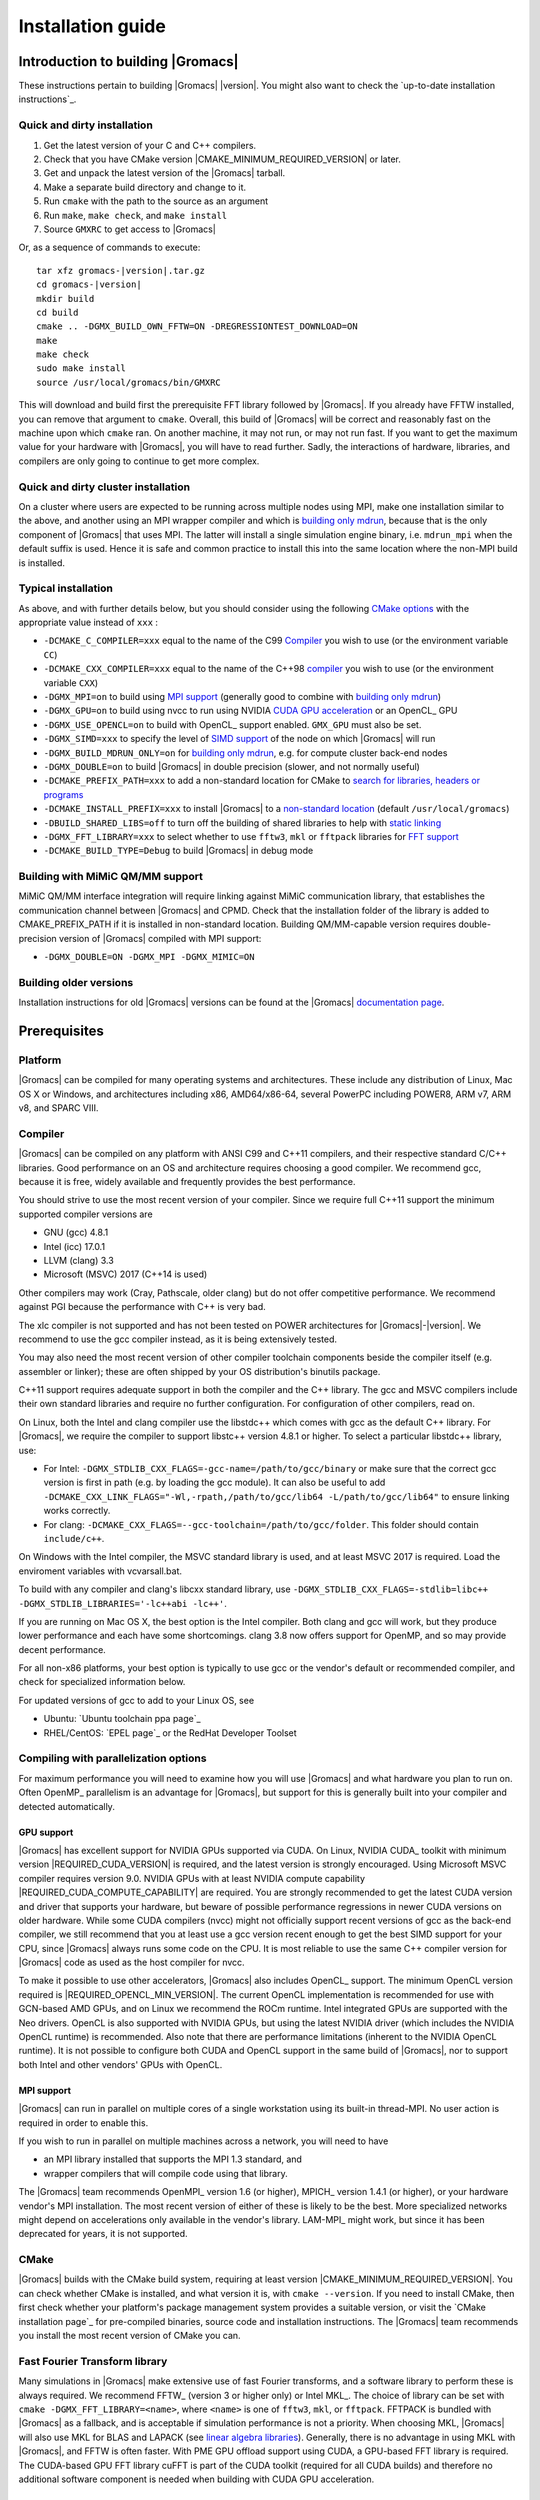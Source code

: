 .. Note that this must be a single rst file in order for Sphinx
   to build into into a single plain-text file to place in the
   installation tarball.

.. _install guide:

******************
Installation guide
******************

.. highlight:: bash

Introduction to building |Gromacs|
----------------------------------

These instructions pertain to building |Gromacs|
|version|. You might also want to check the `up-to-date installation instructions`_.

Quick and dirty installation
^^^^^^^^^^^^^^^^^^^^^^^^^^^^
1. Get the latest version of your C and C++ compilers.
2. Check that you have CMake version |CMAKE_MINIMUM_REQUIRED_VERSION| or later.
3. Get and unpack the latest version of the |Gromacs| tarball.
4. Make a separate build directory and change to it.
5. Run ``cmake`` with the path to the source as an argument
6. Run ``make``, ``make check``, and ``make install``
7. Source ``GMXRC`` to get access to |Gromacs|

Or, as a sequence of commands to execute:

.. parsed-literal::

    tar xfz gromacs-|version|.tar.gz
    cd gromacs-|version|
    mkdir build
    cd build
    cmake .. -DGMX_BUILD_OWN_FFTW=ON -DREGRESSIONTEST_DOWNLOAD=ON
    make
    make check
    sudo make install
    source /usr/local/gromacs/bin/GMXRC

This will download and build first the prerequisite FFT library
followed by |Gromacs|. If you already have FFTW installed, you can
remove that argument to ``cmake``. Overall, this build of |Gromacs|
will be correct and reasonably fast on the machine upon which
``cmake`` ran. On another machine, it may not run, or may not run
fast. If you want to get the maximum value for your hardware with
|Gromacs|, you will have to read further. Sadly, the interactions of
hardware, libraries, and compilers are only going to continue to get
more complex.

Quick and dirty cluster installation
^^^^^^^^^^^^^^^^^^^^^^^^^^^^^^^^^^^^

On a cluster where users are expected to be running across multiple
nodes using MPI, make one installation similar to the above, and
another using an MPI wrapper compiler and which is `building only
mdrun`_, because that is the only component of |Gromacs| that uses
MPI. The latter will install a single simulation engine binary,
i.e. ``mdrun_mpi`` when the default suffix is used. Hence it is safe
and common practice to install this into the same location where
the non-MPI build is installed.

Typical installation
^^^^^^^^^^^^^^^^^^^^

As above, and with further details below, but you should consider
using the following `CMake options`_ with the
appropriate value instead of ``xxx`` :

* ``-DCMAKE_C_COMPILER=xxx`` equal to the name of the C99 `Compiler`_ you wish to use (or the environment variable ``CC``)
* ``-DCMAKE_CXX_COMPILER=xxx`` equal to the name of the C++98 `compiler`_ you wish to use (or the environment variable ``CXX``)
* ``-DGMX_MPI=on`` to build using `MPI support`_ (generally good to combine with `building only mdrun`_)
* ``-DGMX_GPU=on`` to build using nvcc to run using NVIDIA `CUDA GPU acceleration`_ or an OpenCL_ GPU
* ``-DGMX_USE_OPENCL=on`` to build with OpenCL_ support enabled. ``GMX_GPU`` must also be set.
* ``-DGMX_SIMD=xxx`` to specify the level of `SIMD support`_ of the node on which |Gromacs| will run
* ``-DGMX_BUILD_MDRUN_ONLY=on`` for `building only mdrun`_, e.g. for compute cluster back-end nodes
* ``-DGMX_DOUBLE=on`` to build |Gromacs| in double precision (slower, and not normally useful)
* ``-DCMAKE_PREFIX_PATH=xxx`` to add a non-standard location for CMake to `search for libraries, headers or programs`_
* ``-DCMAKE_INSTALL_PREFIX=xxx`` to install |Gromacs| to a `non-standard location`_ (default ``/usr/local/gromacs``)
* ``-DBUILD_SHARED_LIBS=off`` to turn off the building of shared libraries to help with `static linking`_
* ``-DGMX_FFT_LIBRARY=xxx`` to select whether to use ``fftw3``, ``mkl`` or ``fftpack`` libraries for `FFT support`_
* ``-DCMAKE_BUILD_TYPE=Debug`` to build |Gromacs| in debug mode

Building with MiMiC QM/MM support
^^^^^^^^^^^^^^^^^^^^^^^^^^^^^^^^^

MiMiC QM/MM interface integration will require linking against MiMiC
communication library, that establishes the communication channel between
|Gromacs| and CPMD. Check that the installation folder of the library
is added to CMAKE_PREFIX_PATH if it is installed in non-standard location.
Building QM/MM-capable version requires double-precision version of |Gromacs|
compiled with MPI support:

* ``-DGMX_DOUBLE=ON -DGMX_MPI -DGMX_MIMIC=ON``

Building older versions
^^^^^^^^^^^^^^^^^^^^^^^

Installation instructions for old |Gromacs| versions can be found at
the |Gromacs| `documentation page
<http://manual.gromacs.org/documentation>`_.

Prerequisites
-------------

Platform
^^^^^^^^

|Gromacs| can be compiled for many operating systems and
architectures.  These include any distribution of Linux, Mac OS X or
Windows, and architectures including x86, AMD64/x86-64, several
PowerPC including POWER8, ARM v7, ARM v8, and SPARC VIII.

Compiler
^^^^^^^^

|Gromacs| can be compiled on any platform with ANSI C99 and C++11
compilers, and their respective standard C/C++ libraries. Good
performance on an OS and architecture requires choosing a good
compiler. We recommend gcc, because it is free, widely available and
frequently provides the best performance.

You should strive to use the most recent version of your
compiler. Since we require full C++11 support the minimum supported
compiler versions are

* GNU (gcc) 4.8.1
* Intel (icc) 17.0.1
* LLVM (clang) 3.3
* Microsoft (MSVC) 2017 (C++14 is used)

Other compilers may work (Cray, Pathscale, older clang) but do
not offer competitive performance. We recommend against PGI because
the performance with C++ is very bad.

The xlc compiler is not supported and has not been tested on POWER
architectures for |Gromacs|\ -\ |version|. We recommend to use the gcc
compiler instead, as it is being extensively tested.

You may also need the most recent version of other compiler toolchain
components beside the compiler itself (e.g. assembler or linker);
these are often shipped by your OS distribution's binutils package.

C++11 support requires adequate support in both the compiler and the
C++ library. The gcc and MSVC compilers include their own standard
libraries and require no further configuration. For configuration of
other compilers, read on.

On Linux, both the Intel and clang compiler use the libstdc++ which
comes with gcc as the default C++ library. For |Gromacs|, we require
the compiler to support libstc++ version 4.8.1 or higher. To select a
particular libstdc++ library, use:

* For Intel: ``-DGMX_STDLIB_CXX_FLAGS=-gcc-name=/path/to/gcc/binary``
  or make sure that the correct gcc version is first in path (e.g. by
  loading the gcc module). It can also be useful to add
  ``-DCMAKE_CXX_LINK_FLAGS="-Wl,-rpath,/path/to/gcc/lib64
  -L/path/to/gcc/lib64"`` to ensure linking works correctly.
* For clang:
  ``-DCMAKE_CXX_FLAGS=--gcc-toolchain=/path/to/gcc/folder``. This
  folder should contain ``include/c++``.

On Windows with the Intel compiler, the MSVC standard library is used,
and at least MSVC 2017 is required. Load the enviroment variables with
vcvarsall.bat.

To build with any compiler and clang's libcxx standard library, use
``-DGMX_STDLIB_CXX_FLAGS=-stdlib=libc++
-DGMX_STDLIB_LIBRARIES='-lc++abi -lc++'``.

If you are running on Mac OS X, the best option is the Intel
compiler. Both clang and gcc will work, but they produce lower
performance and each have some shortcomings. clang 3.8 now offers
support for OpenMP, and so may provide decent performance.

For all non-x86 platforms, your best option is typically to use gcc or
the vendor's default or recommended compiler, and check for
specialized information below.

For updated versions of gcc to add to your Linux OS, see

* Ubuntu: `Ubuntu toolchain ppa page`_
* RHEL/CentOS: `EPEL page`_ or the RedHat Developer Toolset

Compiling with parallelization options
^^^^^^^^^^^^^^^^^^^^^^^^^^^^^^^^^^^^^^

For maximum performance you will need to examine how you will use
|Gromacs| and what hardware you plan to run on. Often OpenMP_
parallelism is an advantage for |Gromacs|, but support for this is
generally built into your compiler and detected automatically.

GPU support
~~~~~~~~~~~

|Gromacs| has excellent support for NVIDIA GPUs supported via CUDA.
On Linux, NVIDIA CUDA_ toolkit with minimum version |REQUIRED_CUDA_VERSION|
is required, and the latest version is strongly encouraged. Using
Microsoft MSVC compiler requires version 9.0. NVIDIA GPUs with at
least NVIDIA compute capability |REQUIRED_CUDA_COMPUTE_CAPABILITY| are
required. You are strongly recommended to
get the latest CUDA version and driver that supports your hardware, but
beware of possible performance regressions in newer CUDA versions on
older hardware.
While some CUDA compilers (nvcc) might not
officially support recent versions of gcc as the back-end compiler, we
still recommend that you at least use a gcc version recent enough to
get the best SIMD support for your CPU, since |Gromacs| always runs some
code on the CPU. It is most reliable to use the same C++ compiler
version for |Gromacs| code as used as the host compiler for nvcc.

To make it possible to use other accelerators, |Gromacs| also includes
OpenCL_ support. The minimum OpenCL version required is
|REQUIRED_OPENCL_MIN_VERSION|. The current OpenCL implementation is recommended for
use with GCN-based AMD GPUs, and on Linux we recommend the ROCm runtime.
Intel integrated GPUs are supported with the Neo drivers.
OpenCL is also supported with NVIDIA GPUs, but using
the latest NVIDIA driver (which includes the NVIDIA OpenCL runtime) is
recommended. Also note that there are performance limitations (inherent
to the NVIDIA OpenCL runtime).
It is not possible to configure both CUDA and OpenCL
support in the same build of |Gromacs|, nor to support both
Intel and other vendors' GPUs with OpenCL.

.. _mpi-support:

MPI support
~~~~~~~~~~~

|Gromacs| can run in parallel on multiple cores of a single
workstation using its built-in thread-MPI. No user action is required
in order to enable this.

If you wish to run in parallel on multiple machines across a network,
you will need to have

* an MPI library installed that supports the MPI 1.3
  standard, and
* wrapper compilers that will compile code using that library.

The |Gromacs| team recommends OpenMPI_ version
1.6 (or higher), MPICH_ version 1.4.1 (or
higher), or your hardware vendor's MPI installation. The most recent
version of either of these is likely to be the best. More specialized
networks might depend on accelerations only available in the vendor's
library. LAM-MPI_ might work, but since it has
been deprecated for years, it is not supported.

CMake
^^^^^

|Gromacs| builds with the CMake build system, requiring at least
version |CMAKE_MINIMUM_REQUIRED_VERSION|. You can check whether
CMake is installed, and what version it is, with ``cmake
--version``. If you need to install CMake, then first check whether
your platform's package management system provides a suitable version,
or visit the `CMake installation page`_ for pre-compiled binaries,
source code and installation instructions. The |Gromacs| team
recommends you install the most recent version of CMake you can.

.. _FFT support:

Fast Fourier Transform library
^^^^^^^^^^^^^^^^^^^^^^^^^^^^^^

Many simulations in |Gromacs| make extensive use of fast Fourier
transforms, and a software library to perform these is always
required. We recommend FFTW_ (version 3 or higher only) or Intel
MKL_. The choice of library can be set with ``cmake
-DGMX_FFT_LIBRARY=<name>``, where ``<name>`` is one of ``fftw3``,
``mkl``, or ``fftpack``. FFTPACK is bundled with |Gromacs| as a
fallback, and is acceptable if simulation performance is not a
priority. When choosing MKL, |Gromacs| will also use MKL for BLAS and
LAPACK (see `linear algebra libraries`_). Generally, there is no
advantage in using MKL with |Gromacs|, and FFTW is often faster.
With PME GPU offload support using CUDA, a GPU-based FFT library
is required. The CUDA-based GPU FFT library cuFFT is part of the
CUDA toolkit (required for all CUDA builds) and therefore no additional
software component is needed when building with CUDA GPU acceleration.

Using FFTW
~~~~~~~~~~

FFTW_ is likely to be available for your platform via its package
management system, but there can be compatibility and significant
performance issues associated with these packages. In particular,
|Gromacs| simulations are normally run in "mixed" floating-point
precision, which is suited for the use of single precision in
FFTW. The default FFTW package is normally in double
precision, and good compiler options to use for FFTW when linked to
|Gromacs| may not have been used. Accordingly, the |Gromacs| team
recommends either

* that you permit the |Gromacs| installation to download and
  build FFTW from source automatically for you (use
  ``cmake -DGMX_BUILD_OWN_FFTW=ON``), or
* that you build FFTW from the source code.

If you build FFTW from source yourself, get the most recent version
and follow the `FFTW installation guide`_. Choose the precision for
FFTW (i.e. single/float vs. double) to match whether you will later
use mixed or double precision for |Gromacs|. There is no need to
compile FFTW with threading or MPI support, but it does no harm. On
x86 hardware, compile with *both* ``--enable-sse2`` and
``--enable-avx`` for FFTW-3.3.4 and earlier. From FFTW-3.3.5, you
should also add ``--enable-avx2`` also. On Intel processors supporting
512-wide AVX, including KNL, add ``--enable-avx512`` also.
FFTW will create a fat library with codelets for all different instruction sets,
and pick the fastest supported one at runtime.
On ARM architectures with NEON SIMD support and IBM Power8 and later, you
definitely want version 3.3.5 or later,
and to compile it with ``--enable-neon`` and ``--enable-vsx``, respectively, for
SIMD support. If you are using a Cray, there is a special modified
(commercial) version of FFTs using the FFTW interface which can be
slightly faster.

Using MKL
~~~~~~~~~

Use MKL bundled with Intel compilers by setting up the compiler
environment, e.g., through ``source /path/to/compilervars.sh intel64``
or similar before running CMake including setting
``-DGMX_FFT_LIBRARY=mkl``.

If you need to customize this further, use

::

    cmake -DGMX_FFT_LIBRARY=mkl \
          -DMKL_LIBRARIES="/full/path/to/libone.so;/full/path/to/libtwo.so" \
          -DMKL_INCLUDE_DIR="/full/path/to/mkl/include"

The full list and order(!) of libraries you require are found in Intel's MKL documentation for your system.

Using ARM Performance Libraries
~~~~~~~~~~~~~~~~~~~~~~~~~~~~~~~

The ARM Performance Libraries provides FFT transforms implementation for ARM
architectures.
Preliminary support is provided for ARMPL in |Gromacs| through its FFTW-compatible API.
Assuming that the ARM HPC toolchain environment including the ARMPL paths
are set up (e.g. through loading the appropriate modules like
``module load Module-Prefix/arm-hpc-compiler-X.Y/armpl/X.Y``) use the following cmake
options:

::

    cmake -DGMX_FFT_LIBRARY=fftw3 \
          -DFFTWF_LIBRARY="${ARMPL_DIR}/lib/libarmpl_lp64.so" \
          -DFFTWF_INCLUDE_DIR=${ARMPL_DIR}/include


Other optional build components
^^^^^^^^^^^^^^^^^^^^^^^^^^^^^^^

* Run-time detection of hardware capabilities can be improved by
  linking with hwloc, which is automatically enabled if detected.
* Hardware-optimized BLAS and LAPACK libraries are useful
  for a few of the |Gromacs| utilities focused on normal modes and
  matrix manipulation, but they do not provide any benefits for normal
  simulations. Configuring these is discussed at
  `linear algebra libraries`_.
* The built-in |Gromacs| trajectory viewer ``gmx view`` requires X11 and
  Motif/Lesstif libraries and header files. You may prefer to use
  third-party software for visualization, such as VMD_ or PyMol_.
* An external TNG library for trajectory-file handling can be used
  by setting ``-DGMX_EXTERNAL_TNG=yes``, but TNG
  |GMX_TNG_MINIMUM_REQUIRED_VERSION| is bundled in the |Gromacs|
  source already.
* The lmfit library for Levenberg-Marquardt curve fitting is used in
  |Gromacs|. Only lmfit |GMX_LMFIT_REQUIRED_VERSION| is supported.  A
  reduced version of that library is bundled in the |Gromacs|
  distribution, and the default build uses it. That default may be
  explicitly enabled with ``-DGMX_USE_LMFIT=internal``. To use an
  external lmfit library, set ``-DGMX_USE_LMFIT=external``, and adjust
  ``CMAKE_PREFIX_PATH`` as needed.  lmfit support can be disabled with
  ``-DGMX_USE_LMFIT=none``.
* zlib is used by TNG for compressing some kinds of trajectory data
* Building the |Gromacs| documentation is optional, and requires
  ImageMagick, pdflatex, bibtex, doxygen, python 2.7, sphinx
  |EXPECTED_SPHINX_VERSION|, and pygments.
* The |Gromacs| utility programs often write data files in formats
  suitable for the Grace plotting tool, but it is straightforward to
  use these files in other plotting programs, too.

Doing a build of |Gromacs|
--------------------------

This section will cover a general build of |Gromacs| with CMake_, but it
is not an exhaustive discussion of how to use CMake. There are many
resources available on the web, which we suggest you search for when
you encounter problems not covered here. The material below applies
specifically to builds on Unix-like systems, including Linux, and Mac
OS X. For other platforms, see the specialist instructions below.

.. _configure-cmake:

Configuring with CMake
^^^^^^^^^^^^^^^^^^^^^^

CMake will run many tests on your system and do its best to work out
how to build |Gromacs| for you. If your build machine is the same as
your target machine, then you can be sure that the defaults and
detection will be pretty good. However, if you want to control aspects
of the build, or you are compiling on a cluster head node for back-end
nodes with a different architecture, there are a few things you
should consider specifying.

The best way to use CMake to configure |Gromacs| is to do an
"out-of-source" build, by making another directory from which you will
run CMake. This can be outside the source directory, or a subdirectory
of it. It also means you can never corrupt your source code by trying
to build it! So, the only required argument on the CMake command line
is the name of the directory containing the ``CMakeLists.txt`` file of
the code you want to build. For example, download the source tarball
and use

.. parsed-literal::

    tar xfz gromacs-|version|.tgz
    cd gromacs-|version|
    mkdir build-gromacs
    cd build-gromacs
    cmake ..

You will see ``cmake`` report a sequence of results of tests and
detections done by the |Gromacs| build system. These are written to the
``cmake`` cache, kept in ``CMakeCache.txt``. You can edit this file by
hand, but this is not recommended because you could make a mistake.
You should not attempt to move or copy this file to do another build,
because file paths are hard-coded within it. If you mess things up,
just delete this file and start again with ``cmake``.

If there is a serious problem detected at this stage, then you will see
a fatal error and some suggestions for how to overcome it. If you are
not sure how to deal with that, please start by searching on the web
(most computer problems already have known solutions!) and then
consult the gmx-users mailing list. There are also informational
warnings that you might like to take on board or not. Piping the
output of ``cmake`` through ``less`` or ``tee`` can be
useful, too.

Once ``cmake`` returns, you can see all the settings that were chosen
and information about them by using e.g. the curses interface

::

    ccmake ..

You can actually use ``ccmake`` (available on most Unix platforms)
directly in the first step, but then
most of the status messages will merely blink in the lower part
of the terminal rather than be written to standard output. Most platforms
including Linux, Windows, and Mac OS X even have native graphical user interfaces for
``cmake``, and it can create project files for almost any build environment
you want (including Visual Studio or Xcode).
Check out `running CMake`_ for
general advice on what you are seeing and how to navigate and change
things. The settings you might normally want to change are already
presented. You may make changes, then re-configure (using ``c``), so that it
gets a chance to make changes that depend on yours and perform more
checking. It may take several configuration passes to reach the desired
configuration, in particular if you need to resolve errors.

When you have reached the desired configuration with ``ccmake``, the
build system can be generated by pressing ``g``.  This requires that the previous
configuration pass did not reveal any additional settings (if it did, you need
to configure once more with ``c``).  With ``cmake``, the build system is generated
after each pass that does not produce errors.

You cannot attempt to change compilers after the initial run of
``cmake``. If you need to change, clean up, and start again.

.. _non-standard location:

Where to install |Gromacs|
~~~~~~~~~~~~~~~~~~~~~~~~~~

|Gromacs| is installed in the directory to which
``CMAKE_INSTALL_PREFIX`` points. It may not be the source directory or
the build directory.  You require write permissions to this
directory. Thus, without super-user privileges,
``CMAKE_INSTALL_PREFIX`` will have to be within your home directory.
Even if you do have super-user privileges, you should use them only
for the installation phase, and never for configuring, building, or
running |Gromacs|!

.. _cmake options:

Using CMake command-line options
~~~~~~~~~~~~~~~~~~~~~~~~~~~~~~~~

Once you become comfortable with setting and changing options, you may
know in advance how you will configure |Gromacs|. If so, you can speed
things up by invoking ``cmake`` and passing the various options at once
on the command line. This can be done by setting cache variable at the
cmake invocation using ``-DOPTION=VALUE``. Note that some
environment variables are also taken into account, in particular
variables like ``CC`` and ``CXX``.

For example, the following command line

::

    cmake .. -DGMX_GPU=ON -DGMX_MPI=ON -DCMAKE_INSTALL_PREFIX=/home/marydoe/programs

can be used to build with CUDA GPUs, MPI and install in a custom
location. You can even save that in a shell script to make it even
easier next time. You can also do this kind of thing with ``ccmake``,
but you should avoid this, because the options set with ``-D`` will not
be able to be changed interactively in that run of ``ccmake``.

SIMD support
~~~~~~~~~~~~

|Gromacs| has extensive support for detecting and using the SIMD
capabilities of many modern HPC CPU architectures. If you are building
|Gromacs| on the same hardware you will run it on, then you don't need
to read more about this, unless you are getting configuration warnings
you do not understand. By default, the |Gromacs| build system will
detect the SIMD instruction set supported by the CPU architecture (on
which the configuring is done), and thus pick the best
available SIMD parallelization supported by |Gromacs|. The build system
will also check that the compiler and linker used also support the
selected SIMD instruction set and issue a fatal error if they
do not.

Valid values are listed below, and the applicable value with the
largest number in the list is generally the one you should choose.
In most cases, choosing an inappropriate higher number will lead
to compiling a binary that will not run. However, on a number of
processor architectures choosing the highest supported value can
lead to performance loss, e.g. on Intel Skylake-X/SP and AMD Zen.

1. ``None`` For use only on an architecture either lacking SIMD,
   or to which |Gromacs| has not yet been ported and none of the
   options below are applicable.
2. ``SSE2`` This SIMD instruction set was introduced in Intel
   processors in 2001, and AMD in 2003. Essentially all x86
   machines in existence have this, so it might be a good choice if
   you need to support dinosaur x86 computers too.
3. ``SSE4.1`` Present in all Intel core processors since 2007,
   but notably not in AMD Magny-Cours. Still, almost all recent
   processors support this, so this can also be considered a good
   baseline if you are content with slow simulations and prefer
   portability between reasonably modern processors.
4. ``AVX_128_FMA`` AMD Bulldozer, Piledriver (and later Family 15h) processors have this.
5. ``AVX_256`` Intel processors since Sandy Bridge (2011). While this
   code will work on the  AMD Bulldozer and Piledriver processors, it is significantly less
   efficient than the ``AVX_128_FMA`` choice above - do not be fooled
   to assume that 256 is better than 128 in this case.
6. ``AVX2_128`` AMD Zen microarchitecture processors (2017);
   it will enable AVX2 with 3-way fused multiply-add instructions.
   While the Zen microarchitecture does support 256-bit AVX2 instructions,
   hence ``AVX2_256`` is also supported, 128-bit will generally be faster,
   in particular when the non-bonded tasks run on the CPU -- hence
   the default ``AVX2_128``. With GPU offload however ``AVX2_256``
   can be faster on Zen processors.
7. ``AVX2_256`` Present on Intel Haswell (and later) processors (2013),
   and it will also enable Intel 3-way fused multiply-add instructions.
8. ``AVX_512`` Skylake-X desktop and Skylake-SP Xeon processors (2017);
   it will generally be fastest on the higher-end desktop and server
   processors with two 512-bit fused multiply-add units (e.g. Core i9
   and Xeon Gold). However, certain desktop and server models
   (e.g. Xeon Bronze and Silver) come with only one AVX512 FMA unit
   and therefore on these processors ``AVX2_256`` is faster
   (compile- and runtime checks try to inform about such cases).
   Additionally, with GPU accelerated runs ``AVX2_256`` can also be
   faster on high-end Skylake CPUs with both 512-bit FMA units enabled.
9. ``AVX_512_KNL`` Knights Landing Xeon Phi processors
10. ``Sparc64_HPC_ACE`` Fujitsu machines like the K computer have this.
11. ``IBM_VMX`` Power6 and similar Altivec processors have this.
12. ``IBM_VSX`` Power7, Power8 and later have this.
13. ``ARM_NEON`` 32-bit ARMv7 with NEON support.
14. ``ARM_NEON_ASIMD`` 64-bit ARMv8 and later.

The CMake configure system will check that the compiler you have
chosen can target the architecture you have chosen. mdrun will check
further at runtime, so if in doubt, choose the lowest number you
think might work, and see what mdrun says. The configure system also
works around many known issues in many versions of common HPC
compilers.

A further ``GMX_SIMD=Reference`` option exists, which is a special
SIMD-like implementation written in plain C that developers can use
when developing support in |Gromacs| for new SIMD architectures. It is
not designed for use in production simulations, but if you are using
an architecture with SIMD support to which |Gromacs| has not yet been
ported, you may wish to try this option instead of the default
``GMX_SIMD=None``, as it can often out-perform this when the
auto-vectorization in your compiler does a good job. And post on the
|Gromacs| mailing lists, because |Gromacs| can probably be ported for new
SIMD architectures in a few days.

CMake advanced options
~~~~~~~~~~~~~~~~~~~~~~

The options that are displayed in the default view of ``ccmake`` are
ones that we think a reasonable number of users might want to consider
changing. There are a lot more options available, which you can see by
toggling the advanced mode in ``ccmake`` on and off with ``t``. Even
there, most of the variables that you might want to change have a
``CMAKE_`` or ``GMX_`` prefix. There are also some options that will be
visible or not according to whether their preconditions are satisfied.

.. _search for libraries, headers or programs:

Helping CMake find the right libraries, headers, or programs
~~~~~~~~~~~~~~~~~~~~~~~~~~~~~~~~~~~~~~~~~~~~~~~~~~~~~~~~~~~~

If libraries are installed in non-default locations their location can
be specified using the following variables:

* ``CMAKE_INCLUDE_PATH`` for header files
* ``CMAKE_LIBRARY_PATH`` for libraries
* ``CMAKE_PREFIX_PATH`` for header, libraries and binaries
  (e.g. ``/usr/local``).

The respective ``include``, ``lib``, or ``bin`` is
appended to the path. For each of these variables, a list of paths can
be specified (on Unix, separated with ":"). These can be set as
enviroment variables like:

::

    CMAKE_PREFIX_PATH=/opt/fftw:/opt/cuda cmake ..

(assuming ``bash`` shell). Alternatively, these variables are also
``cmake`` options, so they can be set like
``-DCMAKE_PREFIX_PATH=/opt/fftw:/opt/cuda``.

The ``CC`` and ``CXX`` environment variables are also useful
for indicating to ``cmake`` which compilers to use. Similarly,
``CFLAGS``/``CXXFLAGS`` can be used to pass compiler
options, but note that these will be appended to those set by
|Gromacs| for your build platform and build type. You can customize
some of this with advanced CMake options such as ``CMAKE_C_FLAGS``
and its relatives.

See also the page on `CMake environment variables`_.

.. _CUDA GPU acceleration:

CUDA GPU acceleration
~~~~~~~~~~~~~~~~~~~~~

If you have the CUDA_ Toolkit installed, you can use ``cmake`` with:

::

    cmake .. -DGMX_GPU=ON -DCUDA_TOOLKIT_ROOT_DIR=/usr/local/cuda

(or whichever path has your installation). In some cases, you might
need to specify manually which of your C++ compilers should be used,
e.g. with the advanced option ``CUDA_HOST_COMPILER``.

By default, code will be generated for the most common CUDA architectures.
However, to reduce build time and binary size we do not generate code for
every single possible architecture, which in rare cases (say, Tegra systems)
can result in the default build not being able to use some GPUs.
If this happens, or if you want to remove some architectures to reduce
binary size and build time, you can alter the target CUDA architectures.
This can be done either with the ``GMX_CUDA_TARGET_SM`` or
``GMX_CUDA_TARGET_COMPUTE`` CMake variables, which take a semicolon delimited
string with the two digit suffixes of CUDA (virtual) architectures names, for
instance "35;50;51;52;53;60". For details, see the "Options for steering GPU
code generation" section of the nvcc man / help or Chapter 6. of the nvcc
manual.

The GPU acceleration has been tested on AMD64/x86-64 platforms with
Linux, Mac OS X and Windows operating systems, but Linux is the
best-tested and supported of these. Linux running on POWER 8, ARM v7 and v8
CPUs also works well.

Experimental support is available for compiling CUDA code, both for host and
device, using clang (version 3.9 or later).
A CUDA toolkit (>= v7.0) is still required but it is used only for GPU device code
generation and to link against the CUDA runtime library.
The clang CUDA support simplifies compilation and provides benefits for development
(e.g. allows the use code sanitizers in CUDA host-code).
Additionally, using clang for both CPU and GPU compilation can be beneficial
to avoid compatibility issues between the GNU toolchain and the CUDA toolkit.
clang for CUDA can be triggered using the ``GMX_CLANG_CUDA=ON`` CMake option.
Target architectures can be selected with  ``GMX_CUDA_TARGET_SM``,
virtual architecture code is always embedded for all requested architectures
(hence GMX_CUDA_TARGET_COMPUTE is ignored).
Note that this is mainly a developer-oriented feature and it is not recommended
for production use as the performance can be significantly lower than that
of code compiled with nvcc (and it has also received less testing).
However, note that with clang 5.0 the performance gap is significantly narrowed
(at the time of writing, about 20% slower GPU kernels), so this version
could be considered in non performance-critical use-cases.


OpenCL GPU acceleration
~~~~~~~~~~~~~~~~~~~~~~~

The primary targets of the |Gromacs| OpenCL support is accelerating
simulations on AMD and Intel hardware. For AMD, we target both
discrete GPUs and APUs (integrated CPU+GPU chips), and for Intel we
target the integrated GPUs found on modern workstation and mobile
hardware. The |Gromacs| OpenCL on NVIDIA GPUs works, but performance
and other limitations make it less practical (for details see the user guide).

To build |Gromacs| with OpenCL_ support enabled, two components are
required: the OpenCL_ headers and the wrapper library that acts
as a client driver loader (so-called ICD loader).
The additional, runtime-only dependency is the vendor-specific GPU driver
for the device targeted. This also contains the OpenCL_ compiler.
As the GPU compute kernels are compiled  on-demand at run time,
this vendor-specific compiler and driver is not needed for building |Gromacs|.
The former, compile-time dependencies are standard components,
hence stock versions can be obtained from most Linux distribution
repositories (e.g. ``opencl-headers`` and ``ocl-icd-libopencl1`` on Debian/Ubuntu).
Only the compatibility with the required OpenCL_ version |REQUIRED_OPENCL_MIN_VERSION|
needs to be ensured.
Alternatively, the headers and library can also be obtained from vendor SDKs
(e.g. `from AMD <http://developer.amd.com/appsdk>`_),
which must be installed in a path found in ``CMAKE_PREFIX_PATH`` (or via the environment
variables ``AMDAPPSDKROOT`` or ``CUDA_PATH``).

To trigger an OpenCL_ build the following CMake flags must be set

::

    cmake .. -DGMX_GPU=ON -DGMX_USE_OPENCL=ON

To build with support for Intel integrated GPUs, it is required
to add ``-DGMX_OPENCL_NB_CLUSTER_SIZE=4`` to the cmake command line,
so that the GPU kernels match the characteristics of the hardware.
The `Neo driver <https://github.com/intel/compute-runtime/releases>`_
is recommended.

On Mac OS, an AMD GPU can be used only with OS version 10.10.4 and
higher; earlier OS versions are known to run incorrectly.

By default, any clFFT library on the system will be used with
|Gromacs|, but if none is found then the code will fall back on a
version bundled with |Gromacs|. To require |Gromacs| to link with an
external library, use

::

    cmake .. -DGMX_GPU=ON -DGMX_USE_OPENCL=ON -DclFFT_ROOT_DIR=/path/to/your/clFFT -DGMX_EXTERNAL_CLFFT=TRUE

Static linking
~~~~~~~~~~~~~~

Dynamic linking of the |Gromacs| executables will lead to a
smaller disk footprint when installed, and so is the default on
platforms where we believe it has been tested repeatedly and found to work.
In general, this includes Linux, Windows, Mac OS X and BSD systems.
Static binaries take more space, but on some hardware and/or under
some conditions they are necessary, most commonly when you are running a parallel
simulation using MPI libraries (e.g. Cray).

* To link |Gromacs| binaries statically against the internal |Gromacs|
  libraries, set ``-DBUILD_SHARED_LIBS=OFF``.
* To link statically against external (non-system) libraries as well,
  set ``-DGMX_PREFER_STATIC_LIBS=ON``. Note, that in
  general ``cmake`` picks up whatever is available, so this option only
  instructs ``cmake`` to prefer static libraries when both static and
  shared are available. If no static version of an external library is
  available, even when the aforementioned option is ``ON``, the shared
  library will be used. Also note that the resulting binaries will
  still be dynamically linked against system libraries on platforms
  where that is the default. To use static system libraries,
  additional compiler/linker flags are necessary, e.g. ``-static-libgcc
  -static-libstdc++``.
* To attempt to link a fully static binary set
  ``-DGMX_BUILD_SHARED_EXE=OFF``. This will prevent CMake from explicitly
  setting any dynamic linking flags. This option also sets
  ``-DBUILD_SHARED_LIBS=OFF`` and ``-DGMX_PREFER_STATIC_LIBS=ON`` by
  default, but the above caveats apply. For compilers which don't
  default to static linking, the required flags have to be specified. On
  Linux, this is usually ``CFLAGS=-static CXXFLAGS=-static``.

gmxapi external API
~~~~~~~~~~~~~~~~~~~

For dynamic linking builds and on non-Windows platforms, an extra library and
headers are installed by setting ``-DGMXAPI=ON`` (default).
Build targets ``gmxapi-cppdocs`` and ``gmxapi-cppdocs-dev`` produce documentation in
``docs/api-user`` and ``docs/api-dev``, respectively.
For more project information and use cases,
refer to the tracked :issue:`2585`,
associated GitHub `gmxapi <https://github.com/kassonlab/gmxapi>`_ projects,
or DOI `10.1093/bioinformatics/bty484 <https://doi.org/10.1093/bioinformatics/bty484>`_.

gmxapi is not yet tested on Windows or with static linking, but these use cases
are targeted for future versions.

Portability aspects
~~~~~~~~~~~~~~~~~~~

A |Gromacs| build will normally not be portable, not even across
hardware with the same base instruction set, like x86. Non-portable
hardware-specific optimizations are selected at configure-time, such
as the SIMD instruction set used in the compute kernels. This
selection will be done by the build system based on the capabilities
of the build host machine or otherwise specified to ``cmake`` during
configuration.

Often it is possible to ensure portability by choosing the least
common denominator of SIMD support, e.g. SSE2 for x86, and ensuring
the you use ``cmake -DGMX_USE_RDTSCP=off`` if any of the target CPU
architectures does not support the ``RDTSCP`` instruction.  However, we
discourage attempts to use a single |Gromacs| installation when the
execution environment is heterogeneous, such as a mix of AVX and
earlier hardware, because this will lead to programs (especially
mdrun) that run slowly on the new hardware. Building two full
installations and locally managing how to call the correct one
(e.g. using a module system) is the recommended
approach. Alternatively, as at the moment the |Gromacs| tools do not
make strong use of SIMD acceleration, it can be convenient to create
an installation with tools portable across different x86 machines, but
with separate mdrun binaries for each architecture. To achieve this,
one can first build a full installation with the
least-common-denominator SIMD instruction set, e.g. ``-DGMX_SIMD=SSE2``,
then build separate mdrun binaries for each architecture present in
the heterogeneous environment. By using custom binary and library
suffixes for the mdrun-only builds, these can be installed to the
same location as the "generic" tools installation.
`Building just the mdrun binary`_ is possible by setting the
``-DGMX_BUILD_MDRUN_ONLY=ON`` option.

Linear algebra libraries
~~~~~~~~~~~~~~~~~~~~~~~~

As mentioned above, sometimes vendor BLAS and LAPACK libraries
can provide performance enhancements for |Gromacs| when doing
normal-mode analysis or covariance analysis. For simplicity, the text
below will refer only to BLAS, but the same options are available
for LAPACK. By default, CMake will search for BLAS, use it if it
is found, and otherwise fall back on a version of BLAS internal to
|Gromacs|. The ``cmake`` option ``-DGMX_EXTERNAL_BLAS=on`` will be set
accordingly. The internal versions are fine for normal use. If you
need to specify a non-standard path to search, use
``-DCMAKE_PREFIX_PATH=/path/to/search``. If you need to specify a
library with a non-standard name (e.g. ESSL on Power machines
or ARMPL on ARM machines), then
set ``-DGMX_BLAS_USER=/path/to/reach/lib/libwhatever.a``.

If you are using Intel MKL_ for FFT, then the BLAS and
LAPACK it provides are used automatically. This could be
over-ridden with ``GMX_BLAS_USER``, etc.

On Apple platforms where the Accelerate Framework is available, these
will be automatically used for BLAS and LAPACK. This could be
over-ridden with ``GMX_BLAS_USER``, etc.

Changing the names of |Gromacs| binaries and libraries
~~~~~~~~~~~~~~~~~~~~~~~~~~~~~~~~~~~~~~~~~~~~~~~~~~~~~~

It is sometimes convenient to have different versions of the same
|Gromacs| programs installed. The most common use cases have been single
and double precision, and with and without MPI. This mechanism can
also be used to install side-by-side multiple versions of mdrun
optimized for different CPU architectures, as mentioned previously.

By default, |Gromacs| will suffix programs and libraries for such builds
with ``_d`` for double precision and/or ``_mpi`` for MPI (and nothing
otherwise). This can be controlled manually with ``GMX_DEFAULT_SUFFIX
(ON/OFF)``, ``GMX_BINARY_SUFFIX`` (takes a string) and ``GMX_LIBS_SUFFIX``
(also takes a string). For instance, to set a custom suffix for
programs and libraries, one might specify:

::

    cmake .. -DGMX_DEFAULT_SUFFIX=OFF -DGMX_BINARY_SUFFIX=_mod -DGMX_LIBS_SUFFIX=_mod

Thus the names of all programs and libraries will be appended with
``_mod``.

Changing installation tree structure
~~~~~~~~~~~~~~~~~~~~~~~~~~~~~~~~~~~~

By default, a few different directories under ``CMAKE_INSTALL_PREFIX`` are used
when when |Gromacs| is installed. Some of these can be changed, which is mainly
useful for packaging |Gromacs| for various distributions. The directories are
listed below, with additional notes about some of them. Unless otherwise noted,
the directories can be renamed by editing the installation paths in the main
CMakeLists.txt.

``bin/``
    The standard location for executables and some scripts.
    Some of the scripts hardcode the absolute installation prefix, which needs
    to be changed if the scripts are relocated.
    The name of the directory can be changed using ``CMAKE_INSTALL_BINDIR`` CMake
    variable.
``include/gromacs/``
    The standard location for installed headers.
``lib/``
    The standard location for libraries. The default depends on the system, and
    is determined by CMake.
    The name of the directory can be changed using ``CMAKE_INSTALL_LIBDIR`` CMake
    variable.
``lib/pkgconfig/``
    Information about the installed ``libgromacs`` library for ``pkg-config`` is
    installed here.  The ``lib/`` part adapts to the installation location of the
    libraries.  The installed files contain the installation prefix as absolute
    paths.
``share/cmake/``
    CMake package configuration files are installed here.
``share/gromacs/``
    Various data files and some documentation go here. The first part can
    be changed using ``CMAKE_INSTALL_DATADIR``, and the second by using
    ``GMX_INSTALL_DATASUBDIR`` Using these CMake variables is the preferred
    way of changing the installation path for
    ``share/gromacs/top/``, since the path to this directory is built into
    ``libgromacs`` as well as some scripts, both as a relative and as an absolute
    path (the latter as a fallback if everything else fails).
``share/man/``
    Installed man pages go here.

Compiling and linking
^^^^^^^^^^^^^^^^^^^^^

Once you have configured with ``cmake``, you can build |Gromacs| with ``make``.
It is expected that this will always complete successfully, and
give few or no warnings. The CMake-time tests |Gromacs| makes on the settings
you choose are pretty extensive, but there are probably a few cases we
have not thought of yet. Search the web first for solutions to
problems, but if you need help, ask on gmx-users, being sure to
provide as much information as possible about what you did, the system
you are building on, and what went wrong. This may mean scrolling back
a long way through the output of ``make`` to find the first error
message!

If you have a multi-core or multi-CPU machine with ``N``
processors, then using

::

    make -j N

will generally speed things up by quite a bit. Other build generator systems
supported by ``cmake`` (e.g. ``ninja``) also work well.

.. _building just the mdrun binary:

Building only mdrun
~~~~~~~~~~~~~~~~~~~

This is now supported with the ``cmake`` option
``-DGMX_BUILD_MDRUN_ONLY=ON``, which will build a different version of
``libgromacs`` and the ``mdrun`` program.
Naturally, now ``make install`` installs only those
products. By default, mdrun-only builds will default to static linking
against |Gromacs| libraries, because this is generally a good idea for
the targets for which an mdrun-only build is desirable.

Installing |Gromacs|
^^^^^^^^^^^^^^^^^^^^

Finally, ``make install`` will install |Gromacs| in the
directory given in ``CMAKE_INSTALL_PREFIX``. If this is a system
directory, then you will need permission to write there, and you
should use super-user privileges only for ``make install`` and
not the whole procedure.

.. _getting access to |Gromacs|:

Getting access to |Gromacs| after installation
^^^^^^^^^^^^^^^^^^^^^^^^^^^^^^^^^^^^^^^^^^^^^^

|Gromacs| installs the script ``GMXRC`` in the ``bin``
subdirectory of the installation directory
(e.g. ``/usr/local/gromacs/bin/GMXRC``), which you should source
from your shell:

::

    source /your/installation/prefix/here/bin/GMXRC

It will detect what kind of shell you are running and set up your
environment for using |Gromacs|. You may wish to arrange for your
login scripts to do this automatically; please search the web for
instructions on how to do this for your shell.

Many of the |Gromacs| programs rely on data installed in the
``share/gromacs`` subdirectory of the installation directory. By
default, the programs will use the environment variables set in the
``GMXRC`` script, and if this is not available they will try to guess the
path based on their own location.  This usually works well unless you
change the names of directories inside the install tree. If you still
need to do that, you might want to recompile with the new install
location properly set, or edit the ``GMXRC`` script.

Testing |Gromacs| for correctness
^^^^^^^^^^^^^^^^^^^^^^^^^^^^^^^^^

Since 2011, the |Gromacs| development uses an automated system where
every new code change is subject to regression testing on a number of
platforms and software combinations. While this improves
reliability quite a lot, not everything is tested, and since we
increasingly rely on cutting edge compiler features there is
non-negligible risk that the default compiler on your system could
have bugs. We have tried our best to test and refuse to use known bad
versions in ``cmake``, but we strongly recommend that you run through
the tests yourself. It only takes a few minutes, after which you can
trust your build.

The simplest way to run the checks is to build |Gromacs| with
``-DREGRESSIONTEST_DOWNLOAD``, and run ``make check``.
|Gromacs| will automatically download and run the tests for you.
Alternatively, you can download and unpack the |Gromacs|
regression test suite |gmx-regressiontests-package| tarball yourself
and use the advanced ``cmake`` option ``REGRESSIONTEST_PATH`` to
specify the path to the unpacked tarball, which will then be used for
testing. If the above does not work, then please read on.

The regression tests are also available from the download_ section.
Once you have downloaded them, unpack the tarball, source
``GMXRC`` as described above, and run ``./gmxtest.pl all``
inside the regression tests folder. You can find more options
(e.g. adding ``double`` when using double precision, or
``-only expanded`` to run just the tests whose names match
"expanded") if you just execute the script without options.

Hopefully, you will get a report that all tests have passed. If there
are individual failed tests it could be a sign of a compiler bug, or
that a tolerance is just a tiny bit too tight. Check the output files
the script directs you too, and try a different or newer compiler if
the errors appear to be real. If you cannot get it to pass the
regression tests, you might try dropping a line to the gmx-users
mailing list, but then you should include a detailed description of
your hardware, and the output of ``gmx mdrun -version`` (which contains
valuable diagnostic information in the header).

A build with ``-DGMX_BUILD_MDRUN_ONLY`` cannot be tested with
``make check`` from the build tree, because most of the tests
require a full build to run things like ``grompp``. To test such an
mdrun fully requires installing it to the same location as a normal
build of |Gromacs|, downloading the regression tests tarball manually
as described above, sourcing the correct ``GMXRC`` and running the
perl script manually. For example, from your |Gromacs| source
directory:

::

    mkdir build-normal
    cd build-normal
    cmake .. -DCMAKE_INSTALL_PREFIX=/your/installation/prefix/here
    make -j 4
    make install
    cd ..
    mkdir build-mdrun-only
    cd build-mdrun-only
    cmake .. -DGMX_MPI=ON -DGMX_GPU=ON -DGMX_BUILD_MDRUN_ONLY=ON -DCMAKE_INSTALL_PREFIX=/your/installation/prefix/here
    make -j 4
    make install
    cd /to/your/unpacked/regressiontests
    source /your/installation/prefix/here/bin/GMXRC
    ./gmxtest.pl all -np 2

If your mdrun program has been suffixed in a non-standard way, then
the ``./gmxtest.pl -mdrun`` option will let you specify that name to the
test machinery. You can use ``./gmxtest.pl -double`` to test the
double-precision version. You can use ``./gmxtest.pl -crosscompiling``
to stop the test harness attempting to check that the programs can
be run. You can use ``./gmxtest.pl -mpirun srun`` if your command to
run an MPI program is called ``srun``.

The ``make check`` target also runs integration-style tests that may run
with MPI if ``GMX_MPI=ON`` was set. To make these work with various possible
MPI libraries, you may need to
set the CMake variables ``MPIEXEC``, ``MPIEXEC_NUMPROC_FLAG``,
``MPIEXEC_PREFLAGS`` and ``MPIEXEC_POSTFLAGS`` so that
``mdrun-mpi-test_mpi`` would run on multiple ranks via the shell command

::

    ${MPIEXEC} ${MPIEXEC_NUMPROC_FLAG} ${NUMPROC} ${MPIEXEC_PREFLAGS} \
          mdrun-mpi-test_mpi ${MPIEXEC_POSTFLAGS} -otherflags

A typical example for SLURM is

::

     cmake .. -DGMX_MPI=on -DMPIEXEC=srun -DMPIEXEC_NUMPROC_FLAG=-n -DMPIEXEC_PREFLAGS= -DMPIEXEC_POSTFLAGS=


Testing |Gromacs| for performance
^^^^^^^^^^^^^^^^^^^^^^^^^^^^^^^^^

We are still working on a set of benchmark systems for testing
the performance of |Gromacs|. Until that is ready, we recommend that
you try a few different parallelization options, and experiment with
tools such as ``gmx tune_pme``.

Having difficulty?
^^^^^^^^^^^^^^^^^^

You are not alone - this can be a complex task! If you encounter a
problem with installing |Gromacs|, then there are a number of
locations where you can find assistance. It is recommended that you
follow these steps to find the solution:

1. Read the installation instructions again, taking note that you
   have followed each and every step correctly.

2. Search the |Gromacs| webpage_ and users emailing list for information
   on the error. Adding
   ``site:https://mailman-1.sys.kth.se/pipermail/gromacs.org_gmx-users``
   to a Google search may help filter better results.

3. Search the internet using a search engine such as Google.

4. Post to the |Gromacs| users emailing list gmx-users for
   assistance. Be sure to give a full description of what you have
   done and why you think it did not work. Give details about the
   system on which you are installing.  Copy and paste your command
   line and as much of the output as you think might be relevant -
   certainly from the first indication of a problem. In particular,
   please try to include at least the header from the mdrun logfile,
   and preferably the entire file.  People who might volunteer to help
   you do not have time to ask you interactive detailed follow-up
   questions, so you will get an answer faster if you provide as much
   information as you think could possibly help. High quality bug
   reports tend to receive rapid high quality answers.

.. _gmx-special-build:

Special instructions for some platforms
---------------------------------------

Building on Windows
^^^^^^^^^^^^^^^^^^^

Building on Windows using native compilers is rather similar to
building on Unix, so please start by reading the above. Then, download
and unpack the |Gromacs| source archive. Make a folder in which to do
the out-of-source build of |Gromacs|. For example, make it within the
folder unpacked from the source archive, and call it ``build-gromacs``.

For CMake, you can either use the graphical user interface provided on
Windows, or you can use a command line shell with instructions similar
to the UNIX ones above. If you open a shell from within your IDE
(e.g. Microsoft Visual Studio), it will configure the environment for
you, but you might need to tweak this in order to get either a 32-bit
or 64-bit build environment. The latter provides the fastest
executable. If you use a normal Windows command shell, then you will
need to either set up the environment to find your compilers and
libraries yourself, or run the ``vcvarsall.bat`` batch script provided
by MSVC (just like sourcing a bash script under Unix).

With the graphical user interface, you will be asked about what
compilers to use at the initial configuration stage, and if you use
the command line they can be set in a similar way as under UNIX.

Unfortunately ``-DGMX_BUILD_OWN_FFTW=ON`` (see `Using FFTW`_) does not
work on Windows, because there is no supported way to build FFTW on
Windows. You can either build FFTW some other way (e.g. MinGW), or
use the built-in fftpack (which may be slow), or `using MKL`_.

For the build, you can either load the generated solutions file into
e.g. Visual Studio, or use the command line with ``cmake --build`` so
the right tools get used.

Building on Cray
^^^^^^^^^^^^^^^^

|Gromacs| builds mostly out of the box on modern Cray machines, but
you may need to specify the use of static binaries with
``-DGMX_BUILD_SHARED_EXE=off``, and you may need to set the F77
environmental variable to ``ftn`` when compiling FFTW.
The ARM ThunderX2 Cray XC50 machines differ only in that the recommended
compiler is the ARM HPC Compiler (``armclang``).


Building on Solaris
^^^^^^^^^^^^^^^^^^^

The built-in |Gromacs| processor detection does not work on Solaris,
so it is strongly recommended that you build |Gromacs| with
``-DGMX_HWLOC=on`` and ensure that the ``CMAKE_PREFIX_PATH`` includes
the path where the hwloc headers and libraries can be found. At least
version 1.11.8 of hwloc is recommended.

Oracle Developer Studio is not a currently supported compiler (and
does not currently compile |Gromacs| correctly, perhaps because the
thread-MPI atomics are incorrectly implemented in |Gromacs|).

Fujitsu PRIMEHPC
^^^^^^^^^^^^^^^^

This is the architecture of the K computer, which uses Fujitsu
Sparc64VIIIfx chips. On this platform, |Gromacs| has
accelerated group kernels using the HPC-ACE instructions, no
accelerated Verlet kernels, and a custom build toolchain. Since this
particular chip only does double precision SIMD, the default setup
is to build |Gromacs| in double. Since most users only need single, we have added
an option GMX_RELAXED_DOUBLE_PRECISION to accept single precision square root
accuracy in the group kernels; unless you know that you really need 15 digits
of accuracy in each individual force, we strongly recommend you use this. Note
that all summation and other operations are still done in double.

The recommended configuration is to use

::

    cmake .. -DCMAKE_TOOLCHAIN_FILE=Toolchain-Fujitsu-Sparc64-mpi.cmake \
             -DCMAKE_PREFIX_PATH=/your/fftw/installation/prefix \
             -DCMAKE_INSTALL_PREFIX=/where/gromacs/should/be/installed \
             -DGMX_MPI=ON \
             -DGMX_BUILD_MDRUN_ONLY=ON \
             -DGMX_RELAXED_DOUBLE_PRECISION=ON
    make
    make install

Intel Xeon Phi
^^^^^^^^^^^^^^

Xeon Phi processors, hosted or self-hosted, are supported.
Only symmetric (aka native) mode is supported on Knights Corner. The
performance depends among other factors on the system size, and for
now the performance might not be faster than CPUs. When building for it,
the recommended configuration is

::

    cmake .. -DCMAKE_TOOLCHAIN_FILE=Platform/XeonPhi
    make
    make install


The Knights Landing-based Xeon Phi processors behave like standard x86 nodes,
but support a special SIMD instruction set. When cross-compiling for such nodes,
use the ``AVX_512_KNL`` SIMD flavor.
Knights Landing processors support so-called "clustering modes" which
allow reconfiguring the memory subsystem for lower latency. |Gromacs| can
benefit from the quadrant or SNC clustering modes.
Care needs to be taken to correctly pin threads. In particular, threads of
an MPI rank should not cross cluster and NUMA boundaries.
In addition to the main DRAM memory, Knights Landing has a high-bandwidth
stacked memory called MCDRAM. Using it offers performance benefits if
it is ensured that ``mdrun`` runs entirely from this memory; to do so
it is recommended that MCDRAM is configured in "Flat mode" and ``mdrun`` is
bound to the appropriate NUMA node (use e.g. ``numactl --membind 1`` with
quadrant clustering mode).


Tested platforms
----------------

While it is our best belief that |Gromacs| will build and run pretty
much everywhere, it is important that we tell you where we really know
it works because we have tested it. We do test on Linux, Windows, and
Mac with a range of compilers and libraries for a range of our
configuration options. Every commit in our git source code repository
is currently tested on x86 with a number of gcc versions ranging from 4.8.1
through 7, versions 16 and 18 of the Intel compiler, and Clang
versions 3.4 through 5. For this, we use a variety of GNU/Linux
flavors and versions as well as recent versions of Windows. Under
Windows, we test both MSVC 2017 and version 16 of the Intel compiler.
For details, you can
have a look at the `continuous integration server used by GROMACS`_,
which runs Jenkins_.

We test irregularly on ARM v7, ARM v8, Cray, Fujitsu
PRIMEHPC, Power8, Google Native Client and other environments, and
with other compilers and compiler versions, too.
